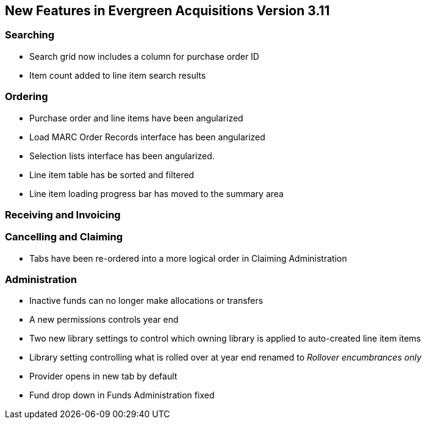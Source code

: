 New Features in Evergreen Acquisitions Version 3.11
---------------------------------------------------

Searching
~~~~~~~~~

* Search grid now includes a column for purchase order ID
* Item count added to line item search results

Ordering
~~~~~~~~

* Purchase order and line items have been angularized
* Load MARC Order Records interface has been angularized
* Selection lists interface has been angularized.
* Line item table has be sorted and filtered
* Line item loading progress bar has moved to the summary area


Receiving and Invoicing
~~~~~~~~~~~~~~~~~~~~~~~

Cancelling and Claiming
~~~~~~~~~~~~~~~~~~~~~~~

* Tabs have been re-ordered into a more logical order in Claiming Administration

Administration
~~~~~~~~~~~~~~

* Inactive funds can no longer make allocations or transfers
* A new permissions controls year end
* Two new library settings to control which owning library is applied to auto-created line item
items
* Library setting controlling what is rolled over at year end renamed to 
_Rollover encumbrances only_
* Provider opens in new tab by default
* Fund drop down in Funds Administration fixed






